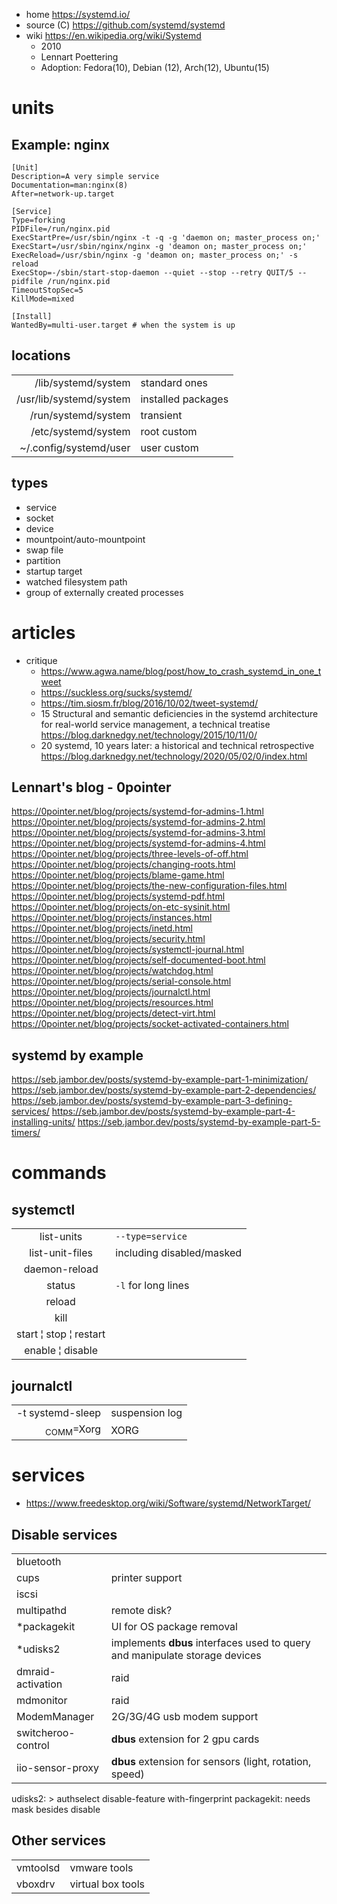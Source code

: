 - home https://systemd.io/
- source (C) https://github.com/systemd/systemd
- wiki https://en.wikipedia.org/wiki/Systemd
  - 2010
  - Lennart Poettering
  - Adoption: Fedora(10), Debian (12), Arch(12), Ubuntu(15)

#+ATTR_ORG: :width 500
[[https://upload.wikimedia.org/wikipedia/commons/thumb/3/35/Systemd_components.svg/1024px-Systemd_components.svg.png]]

* units
** Example: nginx

#+begin_src systemd
[Unit]
Description=A very simple service
Documentation=man:nginx(8)
After=network-up.target

[Service]
Type=forking
PIDFile=/run/nginx.pid
ExecStartPre=/usr/sbin/nginx -t -q -g 'daemon on; master_process on;'
ExecStart=/usr/sbin/nginx/nginx -g 'deamon on; master_process on;'
ExecReload=/usr/sbin/nginx -g 'deamon on; master_process on;' -s reload
ExecStop=-/sbin/start-stop-daemon --quiet --stop --retry QUIT/5 --pidfile /run/nginx.pid
TimeoutStopSec=5
KillMode=mixed

[Install]
WantedBy=multi-user.target # when the system is up
#+end_src

** locations
|-------------------------+--------------------|
|                     <r> |                    |
|     /lib/systemd/system | standard ones      |
| /usr/lib/systemd/system | installed packages |
|     /run/systemd/system | transient          |
|     /etc/systemd/system | root custom        |
|  ~/.config/systemd/user | user custom        |
|-------------------------+--------------------|
** types
- service
- socket
- device
- mountpoint/auto-mountpoint
- swap file
- partition
- startup target
- watched filesystem path
- group of externally created processes
* articles
- critique
  - https://www.agwa.name/blog/post/how_to_crash_systemd_in_one_tweet
  - https://suckless.org/sucks/systemd/
  - https://tim.siosm.fr/blog/2016/10/02/tweet-systemd/
  - 15 Structural and semantic deficiencies in the systemd architecture for real-world service management, a technical treatise https://blog.darknedgy.net/technology/2015/10/11/0/
  - 20 systemd, 10 years later: a historical and technical retrospective https://blog.darknedgy.net/technology/2020/05/02/0/index.html
** Lennart's blog - 0pointer

https://0pointer.net/blog/projects/systemd-for-admins-1.html
https://0pointer.net/blog/projects/systemd-for-admins-2.html
https://0pointer.net/blog/projects/systemd-for-admins-3.html
https://0pointer.net/blog/projects/systemd-for-admins-4.html
https://0pointer.net/blog/projects/three-levels-of-off.html
https://0pointer.net/blog/projects/changing-roots.html
https://0pointer.net/blog/projects/blame-game.html
https://0pointer.net/blog/projects/the-new-configuration-files.html
https://0pointer.net/blog/projects/systemd-pdf.html
https://0pointer.net/blog/projects/on-etc-sysinit.html
https://0pointer.net/blog/projects/instances.html
https://0pointer.net/blog/projects/inetd.html
https://0pointer.net/blog/projects/security.html
https://0pointer.net/blog/projects/systemctl-journal.html
https://0pointer.net/blog/projects/self-documented-boot.html
https://0pointer.net/blog/projects/watchdog.html
https://0pointer.net/blog/projects/serial-console.html
https://0pointer.net/blog/projects/journalctl.html
https://0pointer.net/blog/projects/resources.html
https://0pointer.net/blog/projects/detect-virt.html
https://0pointer.net/blog/projects/socket-activated-containers.html

** systemd by example
https://seb.jambor.dev/posts/systemd-by-example-part-1-minimization/
https://seb.jambor.dev/posts/systemd-by-example-part-2-dependencies/
https://seb.jambor.dev/posts/systemd-by-example-part-3-defining-services/
https://seb.jambor.dev/posts/systemd-by-example-part-4-installing-units/
https://seb.jambor.dev/posts/systemd-by-example-part-5-timers/
* commands
** systemctl
|------------------------+---------------------------|
|          <c>           |                           |
|       list-units       | ~--type=service~          |
|    list-unit-files     | including disabled/masked |
|     daemon-reload      |                           |
|         status         | ~-l~ for long lines       |
|         reload         |                           |
|          kill          |                           |
| start ¦ stop ¦ restart |                           |
|    enable ¦ disable    |                           |
|------------------------+---------------------------|
** journalctl
|------------------+----------------|
|              <r> |                |
| -t systemd-sleep | suspension log |
|       _COMM=Xorg | XORG           |
|------------------+----------------|
* services
- https://www.freedesktop.org/wiki/Software/systemd/NetworkTarget/
** Disable services
|--------------------+---------------------------------------------------------------------------|
| bluetooth          |                                                                           |
| cups               | printer support                                                           |
| iscsi              |                                                                           |
| multipathd         | remote disk?                                                              |
| *packagekit        | UI for OS package removal                                                 |
| *udisks2           | implements *dbus* interfaces used to query and manipulate storage devices |
| dmraid-activation  | raid                                                                      |
| mdmonitor          | raid                                                                      |
| ModemManager       | 2G/3G/4G usb modem support                                                |
| switcheroo-control | *dbus* extension for 2 gpu cards                                          |
| iio-sensor-proxy   | *dbus* extension for sensors (light, rotation, speed)                     |
|--------------------+---------------------------------------------------------------------------|
udisks2: > authselect disable-feature with-fingerprint
packagekit: needs mask besides disable
** Other services
|----------+-------------------|
| vmtoolsd | vmware tools      |
| vboxdrv  | virtual box tools |
|----------+-------------------|
